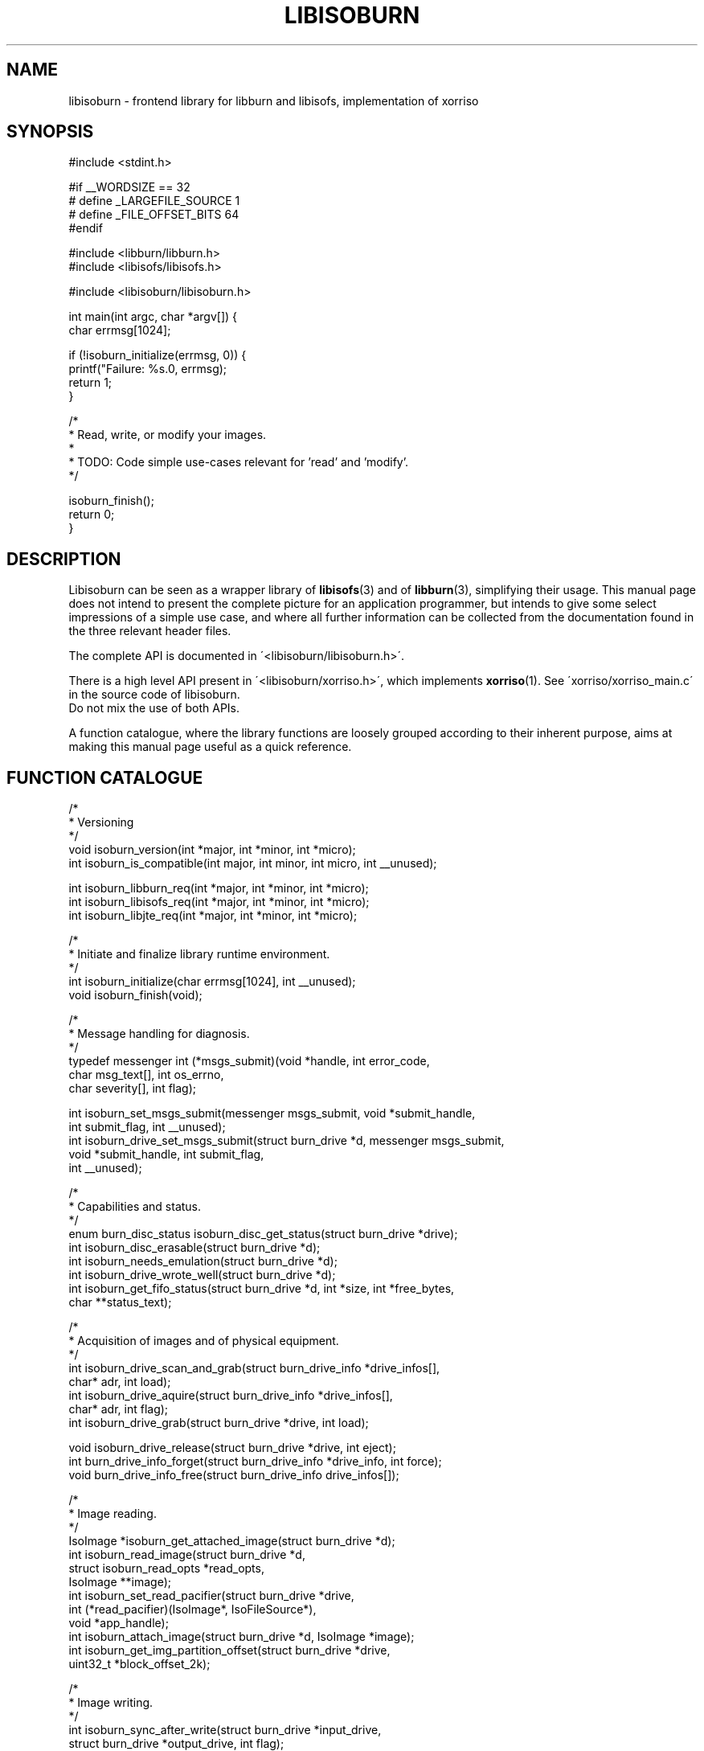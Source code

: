 .\" libisoburn, manual page by Mats Erik Andersson, Thomas Schmitt
.TH LIBISOBURN "3" "Aug, 2015" "libburnia 1.4.0" "libburnia"
.SH NAME
libisoburn \- frontend library for libburn and libisofs, implementation of xorriso

.SH SYNOPSIS
.nf
#include <stdint.h>

#if __WORDSIZE == 32
#  define _LARGEFILE_SOURCE 1
#  define _FILE_OFFSET_BITS 64
#endif

#include <libburn/libburn.h>
#include <libisofs/libisofs.h>

#include <libisoburn/libisoburn.h>

int main(int argc, char *argv[]) {
    char errmsg[1024];

    if (!isoburn_initialize(errmsg, 0)) {
        printf("Failure: %s.\n", errmsg);
        return 1;
    }

    /*
     * Read, write, or modify your images.
     *
     * TODO: Code simple use-cases relevant for 'read' and 'modify'.
     */

    isoburn_finish();
    return 0;
}
.fi

.SH DESCRIPTION
Libisoburn can be seen as a wrapper library of \fBlibisofs\fR(3) and
of \fBlibburn\fR(3), simplifying their usage. This manual page does not
intend to present the complete picture for an application programmer,
but intends to give some select impressions of a simple use case, and
where all further information can be collected from the documentation
found in the three relevant header files.
.PP
The complete API is documented in \'<libisoburn/libisoburn.h>\'.
.PP
There is a high level API present in \'<libisoburn/xorriso.h>\',
which implements \fBxorriso\fR(1). See \'xorriso/xorriso_main.c\' in the
source code of libisoburn.
.br
Do not mix the use of both APIs.
.PP
A function catalogue, where the library functions are loosely grouped
according to their inherent purpose, aims at making this manual page
useful as a quick reference.
.
.SH FUNCTION CATALOGUE
.nf
/*
 * Versioning
 */
void isoburn_version(int *major, int *minor, int *micro);
int isoburn_is_compatible(int major, int minor, int micro, int __unused);

int isoburn_libburn_req(int *major, int *minor, int *micro);
int isoburn_libisofs_req(int *major, int *minor, int *micro);
int isoburn_libjte_req(int *major, int *minor, int *micro);

/*
 * Initiate and finalize library runtime environment.
 */
int isoburn_initialize(char errmsg[1024], int __unused);
void isoburn_finish(void);

/*
 * Message handling for diagnosis.
 */
typedef messenger int (*msgs_submit)(void *handle, int error_code,
                                     char msg_text[], int os_errno,
                                     char severity[], int flag);

int isoburn_set_msgs_submit(messenger msgs_submit, void *submit_handle,
                            int submit_flag, int __unused);
int isoburn_drive_set_msgs_submit(struct burn_drive *d, messenger msgs_submit,
                                  void *submit_handle, int submit_flag,
                                  int __unused);

/*
 * Capabilities and status.
 */
enum burn_disc_status isoburn_disc_get_status(struct burn_drive *drive);
int isoburn_disc_erasable(struct burn_drive *d);
int isoburn_needs_emulation(struct burn_drive *d);
int isoburn_drive_wrote_well(struct burn_drive *d);
int isoburn_get_fifo_status(struct burn_drive *d, int *size, int *free_bytes,
                            char **status_text);

/*
 * Acquisition of images and of physical equipment.
 */
int isoburn_drive_scan_and_grab(struct burn_drive_info *drive_infos[],
                                char* adr, int load);
int isoburn_drive_aquire(struct burn_drive_info *drive_infos[],
                         char* adr, int flag);
int isoburn_drive_grab(struct burn_drive *drive, int load);

void isoburn_drive_release(struct burn_drive *drive, int eject);
int burn_drive_info_forget(struct burn_drive_info *drive_info, int force);
void burn_drive_info_free(struct burn_drive_info drive_infos[]);

/*
 * Image reading.
 */
IsoImage *isoburn_get_attached_image(struct burn_drive *d);
int isoburn_read_image(struct burn_drive *d,
                       struct isoburn_read_opts *read_opts,
                       IsoImage **image);
int isoburn_set_read_pacifier(struct burn_drive *drive,
                              int (*read_pacifier)(IsoImage*, IsoFileSource*),
                              void *app_handle);
int isoburn_attach_image(struct burn_drive *d, IsoImage *image);
int isoburn_get_img_partition_offset(struct burn_drive *drive,
                                     uint32_t *block_offset_2k);

/*
 * Image writing.
 */
int isoburn_sync_after_write(struct burn_drive *input_drive,
                             struct burn_drive *output_drive, int flag);
int isoburn_activate_session(struct burn_drive *d);
void isoburn_disc_erase(struct burn_drive *drive, int fast);
int isoburn_set_truncate(struct burn_drive *drive, int flag);
void isoburn_disc_write(struct burn_write_opts *o, struct burn_disc *disc);
off_t isoburn_disc_available_space(struct burn_drive *d,
                                   struct burn_write_opts *o);
int isoburn_disc_get_msc1(struct burn_drive *d, int *start_lba);
int isoburn_set_msc1(struct burn_drive *d, int adr_mode, char *adr_value,
                     int flag);
int isoburn_disc_track_lba_nwa(struct burn_drive *d, struct burn_write_opts *o,
                               int trackno, int *lba, int *nwa);
int isoburn_get_min_start_byte(struct burn_drive *d, off_t *start_byte,
                               int __unused);

/*
 * Preparation of actions.
 */
int isoburn_prepare_disc(struct burn_drive *drive, struct burn_disc **disc,
                         struct isoburn_imgen_opts *opts);
int isoburn_prepare_new_image(struct burn_drive *in_drive,
                              struct burn_disc **disc,
                              struct isoburn_imgen_opts *opts,
                              struct burn_drive *out_drive);
int isoburn_prepare_blind_grow(struct burn_drive *in_drive,
                               struct burn_disc **disc,
                               struct isoburn_imgen_opts *opts,
                               struct burn_drive *out_drive, int nwa);
int isoburn_cancel_prepared_write(struct burn_drive *input_drive,
                                  struct burn_drive *output_drive, int flag);
/*
 * Retrieval and manipulation of the table of contents (TOC).
 */
struct isoburn_toc_disc *isoburn_toc_drive_get_disc(struct burn_drive *d);
int isoburn_toc_disc_get_sectors(struct isoburn_toc_disc *disc);
void isoburn_toc_disc_free(struct isoburn_toc_disc *disc);

struct isoburn_toc_session **isoburn_toc_disc_get_sessions(
                                      struct isoburn_toc_disc *disc, int *num);
int isoburn_toc_session_get_sectors(struct isoburn_toc_session *s);
void isoburn_toc_session_get_leadout_entry(struct isoburn_toc_session *s,
                                       struct burn_toc_entry *entry);
struct isoburn_toc_track **isoburn_toc_session_get_tracks(
                                      struct isoburn_toc_session *s, int *num);
void isoburn_toc_track_get_entry(struct isoburn_toc_track *t,
                                 struct burn_toc_entry *entry);
int isoburn_toc_track_get_emul(struct isoburn_toc_track *t, int *start_lba,
                               int *image_blocks, char volid[33],
                               int __unused);
int isoburn_read_iso_head(struct burn_drive *d, int lba,
                          int *image_blocks, char *info, int flag);
int isoburn_get_mount_params(struct burn_drive *d,
                             int adr_mode, char *adr_value,
                             int *lba, int *track, int *session,
                             char volid[33], int flag);

/*
 * Capabilities when reading an image.
 */
int isoburn_ropt_new(struct isoburn_read_opts **o, int flag);
int isoburn_ropt_destroy(struct isoburn_read_opts **o, int flag);
int isoburn_ropt_set_extensions(struct isoburn_read_opts *o, int ext);
int isoburn_ropt_get_extensions(struct isoburn_read_opts *o, int *ext);
int isoburn_ropt_set_default_perms(struct isoburn_read_opts *o,
                                   uid_t uid, gid_t gid, mode_t mode);
int isoburn_ropt_get_default_perms(struct isoburn_read_opts *o,
                                   uid_t *uid, gid_t *gid, mode_t *mode);
int isoburn_ropt_set_default_dirperms(struct isoburn_read_opts *o,
                                      mode_t mode);
int isoburn_ropt_get_default_dirperms(struct isoburn_read_opts *o,
                                      mode_t *mode);
int isoburn_ropt_set_input_charset(struct isoburn_read_opts *o,
                                   char *input_charset);
int isoburn_ropt_get_input_charset(struct isoburn_read_opts *o,
                                   char **input_charset);
int isoburn_ropt_set_auto_incharset(struct isoburn_read_opts *o, int mode);
int isoburn_ropt_get_auto_incharset(struct isoburn_read_opts *o, int *mode);
int isoburn_ropt_set_displacement(struct isoburn_read_opts *o,
                               uint32_t displacement, int displacement_sign);
int isoburn_ropt_get_displacement(struct isoburn_read_opts *o,
                               uint32_t *displacement, int *displacement_sign);
int isoburn_ropt_get_size_what(struct isoburn_read_opts *o,
                               uint32_t *size, int *has_what);

/*
 * Capabilities when growing an image.
 */
int isoburn_igopt_new(struct isoburn_imgen_opts **o, int flag);
int isoburn_igopt_destroy(struct isoburn_imgen_opts **o, int flag);
int isoburn_igopt_set_level(struct isoburn_imgen_opts *o, int level);
int isoburn_igopt_get_level(struct isoburn_imgen_opts *o, int *level);
int isoburn_igopt_set_extensions(struct isoburn_imgen_opts *o, int ext);
int isoburn_igopt_get_extensions(struct isoburn_imgen_opts *o, int *ext);
int isoburn_igopt_set_relaxed(struct isoburn_imgen_opts *o, int relax);
int isoburn_igopt_get_relaxed(struct isoburn_imgen_opts *o, int *relax);
int isoburn_igopt_set_untranslated_name_len(struct isoburn_imgen_opts *o,
                                            int len);
int isoburn_igopt_get_untranslated_name_len(struct isoburn_imgen_opts *o,
                                            int *len);
int isoburn_igopt_set_sort_files(struct isoburn_imgen_opts *o, int value);
int isoburn_igopt_get_sort_files(struct isoburn_imgen_opts *o, int *value);
int isoburn_igopt_set_over_mode(struct isoburn_imgen_opts *o,
                               int replace_dir_mode, int replace_file_mode,
                               mode_t dir_mode, mode_t file_mode);
int isoburn_igopt_get_over_mode(struct isoburn_imgen_opts *o,
                               int *replace_dir_mode, int *replace_file_mode,
                               mode_t *dir_mode, mode_t *file_mode);
int isoburn_igopt_set_over_ugid(struct isoburn_imgen_opts *o,
                               int replace_uid, int replace_gid,
                               uid_t uid, gid_t gid);
int isoburn_igopt_get_over_ugid(struct isoburn_imgen_opts *o,
                               int *replace_uid, int *replace_gid,
                               uid_t *uid, gid_t *gid);
int isoburn_igopt_set_out_charset(struct isoburn_imgen_opts *o,
                                 char *output_charset);
int isoburn_igopt_get_out_charset(struct isoburn_imgen_opts *o,
                                 char **output_charset);
int isoburn_igopt_set_fifo_size(struct isoburn_imgen_opts *o, int fifo_size);
int isoburn_igopt_get_fifo_size(struct isoburn_imgen_opts *o, int *fifo_size);
int isoburn_igopt_get_effective_lba(struct isoburn_imgen_opts *o, int *lba);
int isoburn_igopt_get_data_start(struct isoburn_imgen_opts *o, int *lba);
int isoburn_igopt_set_scdbackup_tag(struct isoburn_imgen_opts *o, char *name,
                                    char *timestamp, char *tag_written);
int isoburn_igopt_get_scdbackup_tag(struct isoburn_imgen_opts *o,
                                    char name[81], char timestamp[19],
int isoburn_igopt_set_system_area(struct isoburn_imgen_opts *o,
                                  char data[32768], int options);
int isoburn_igopt_get_system_area(struct isoburn_imgen_opts *o,
                                  char data[32768], int *options);
int isoburn_igopt_set_part_offset(struct isoburn_imgen_opts  *opts,
                                  uint32_t block_offset_2k,
                                  int secs_512_per_head, int heads_per_cyl);
int isoburn_igopt_get_part_offset(struct isoburn_imgen_opts *opts,
                                  uint32_t *block_offset_2k,
                                  int *secs_512_per_head, int *heads_per_cyl);
int isoburn_igopt_set_pvd_times(struct isoburn_imgen_opts *opts,
                        time_t creation_time, time_t modification_time,
                        time_t expiration_time, time_t effective_time,
                        char *uuid);
int isoburn_igopt_get_pvd_times(struct isoburn_imgen_opts *opts,
                      time_t *creation_time, time_t *modification_time,
                      time_t *expiration_time, time_t *effective_time,
                      char uuid[17]);
int isoburn_igopt_attach_jte(struct isoburn_imgen_opts *opts,
                             void *libjte_handle);
int isoburn_igopt_detach_jte(struct isoburn_imgen_opts *opts,
                             void **libjte_handle);
int isoburn_igopt_set_tail_blocks(struct isoburn_imgen_opts *opts,
                                  uint32_t num_blocks);
int isoburn_igopt_get_tail_blocks(struct isoburn_imgen_opts *opts,
                                  uint32_t *num_blocks);
int isoburn_igopt_set_partition_img(struct isoburn_imgen_opts *opts,
                                  int partition_number, uint8_t partition_type,
                                  char *image_path);
int isoburn_igopt_get_partition_img(struct isoburn_imgen_opts *opts,
                                    int num_entries,
                                    uint8_t partition_types[],
                                    char *image_paths[]);
int isoburn_igopt_set_disc_label(struct isoburn_imgen_opts *opts, char *label);
int isoburn_igopt_get_disc_label(struct isoburn_imgen_opts *opts,
                                 char **label);
.fi

.SH SEE ALSO
.BR xorriso "(1), " xorrisofs (1).
.PP
The complete function reference is present as inline comments in
.IP
.I /usr/include/libisoburn/libisoburn.h
.
.SH COPYRIGHT
This text was compiled by Mats Erik Andersson from the Doxygen encoded
information contained in \fIlibisoburn.h\fR, in order that the Debian
package contain a useful and accessible account of the API expressed
by this library. The text may be used by others under the sole provisio
of being licensed identically to the upstream source `libburnia' itself.

